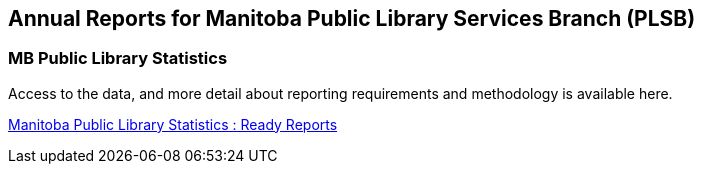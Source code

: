 Annual Reports for Manitoba Public Library Services Branch (PLSB)
-----------------------------------------------------------------
(((MB PLSB Reports)))
(((Annual statistics)))



MB Public Library Statistics
~~~~~~~~~~~~~~~~~~~~~~~~~~~~

Access to the data, and more detail about reporting requirements and methodology
is available here.

https://mb.countingopinions.com/index.php?page_id=4[Manitoba Public Library Statistics : Ready Reports]

